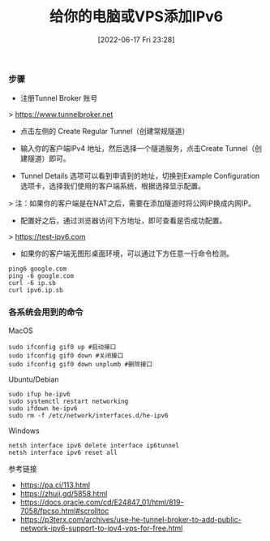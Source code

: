 #+TITLE: 给你的电脑或VPS添加IPv6
#+DATE: [2022-06-17 Fri 23:28]

*** 步骤

- 注册Tunnel Broker 账号
> https://www.tunnelbroker.net
- 点击左侧的 Create Regular Tunnel（创建常规隧道）

- 输入你的客户端IPv4 地址，然后选择一个隧道服务，点击Create Tunnel（创建隧道）即可。

- Tunnel Details 选项可以看到申请到的地址，切换到Example Configuration 选项卡，选择我们使用的客户端系统，根据选择显示配置。

> 注：如果你的客户端是在NAT之后，需要在添加隧道时将公网IP换成内网IP。

- 配置好之后，通过浏览器访问下方地址，即可查看是否成功配置。
> https://test-ipv6.com

+ 如果你的客户端无图形桌面环境，可以通过下方任意一行命令检测。
#+BEGIN_EXAMPLE
ping6 google.com
ping -6 google.com
curl -6 ip.sb
curl ipv6.ip.sb
#+END_EXAMPLE

*** 各系统会用到的命令

MacOS
#+BEGIN_EXAMPLE
sudo ifconfig gif0 up #启动接口
sudo ifconfig gif0 down #关闭接口
sudo ifconfig gif0 down unplumb #删除接口
#+END_EXAMPLE

Ubuntu/Debian
#+BEGIN_EXAMPLE
sudo ifup he-ipv6
sudo systemctl restart networking
sudo ifdown he-ipv6
sudo rm -f /etc/network/interfaces.d/he-ipv6
#+END_EXAMPLE

Windows
#+BEGIN_EXAMPLE
netsh interface ipv6 delete interface ip6tunnel
netsh interface ipv6 reset all
#+END_EXAMPLE

参考链接
+ https://pa.ci/113.html
+ https://zhuji.gd/5858.html
+ https://docs.oracle.com/cd/E24847_01/html/819-7058/fpcso.html#scrolltoc
+ https://p3terx.com/archives/use-he-tunnel-broker-to-add-public-network-ipv6-support-to-ipv4-vps-for-free.html

